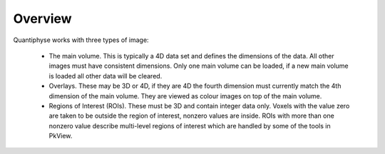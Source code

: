 Overview
========

Quantiphyse works with three types of image:

 - The main volume. This is typically a 4D data set and defines the dimensions of the data. All other images must have consistent
   dimensions. Only one main volume can be loaded, if a new main volume is loaded all other data will be cleared.
 
 - Overlays. These may be 3D or 4D, if they are 4D the fourth dimension must currently match the 4th dimension of the main volume. They are viewed as colour images on top of the main volume.
 
 - Regions of Interest (ROIs). These must be 3D and contain integer data only. Voxels with the value zero are taken to be outside the 
   region of interest, nonzero values are inside. ROIs with more than one nonzero value describe multi-level regions of interest which
   are handled by some of the tools in PkView.
